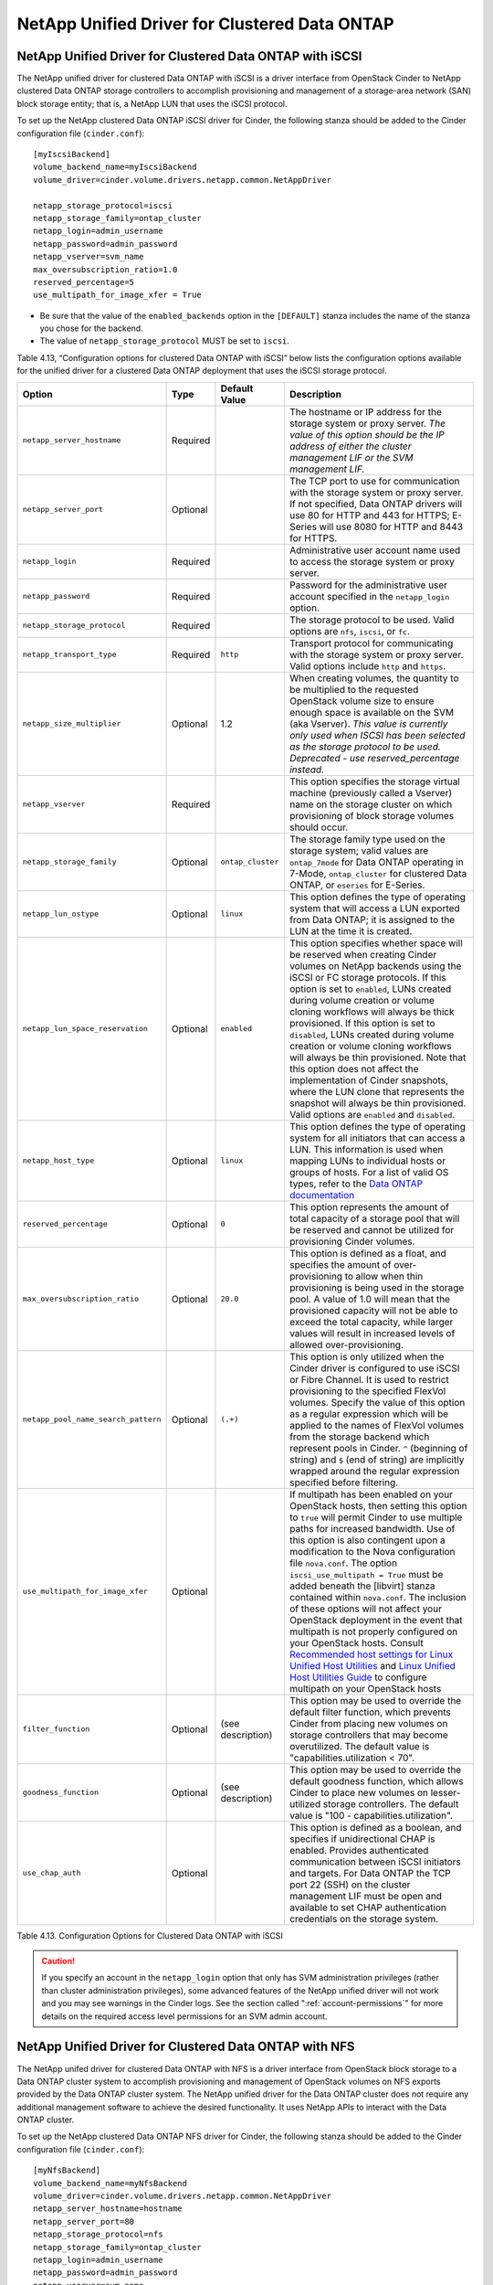 NetApp Unified Driver for Clustered Data ONTAP
==============================================

.. _cdot-iscsi:

NetApp Unified Driver for Clustered Data ONTAP with iSCSI
---------------------------------------------------------

The NetApp unified driver for clustered Data ONTAP with iSCSI is a
driver interface from OpenStack Cinder to NetApp clustered Data ONTAP
storage controllers to accomplish provisioning and management of a
storage-area network (SAN) block storage entity; that is, a NetApp LUN
that uses the iSCSI protocol.

To set up the NetApp clustered Data ONTAP iSCSI driver for Cinder, the
following stanza should be added to the Cinder configuration file
(``cinder.conf``)::

    [myIscsiBackend] 
    volume_backend_name=myIscsiBackend
    volume_driver=cinder.volume.drivers.netapp.common.NetAppDriver

    netapp_storage_protocol=iscsi 
    netapp_storage_family=ontap_cluster
    netapp_login=admin_username
    netapp_password=admin_password
    netapp_vserver=svm_name
    max_oversubscription_ratio=1.0
    reserved_percentage=5
    use_multipath_for_image_xfer = True
                

-  Be sure that the value of the ``enabled_backends`` option in the
   ``[DEFAULT]`` stanza includes the name of the stanza you chose for
   the backend.

-  The value of ``netapp_storage_protocol`` MUST be set to ``iscsi``.

Table 4.13, “Configuration options for clustered Data ONTAP with iSCSI” below lists the configuration
options available for the unified driver for a clustered Data ONTAP
deployment that uses the iSCSI storage protocol.

+---------------------------------------+------------+---------------------+------------------------------------------------------------------------------------------------------------------------------------------------------------------------------------------------------------------------------------------------------------------------------------------------------------------------------------------------------------------------------------------------------------------------------------------------------------------------------------------------------------------------------------------------------------------------------------------------------------------------------------------------------------------------------------------------------------------------------------------------------------------------------------------------------------------------------------------------------+
| Option                                | Type       | Default Value       | Description                                                                                                                                                                                                                                                                                                                                                                                                                                                                                                                                                                                                                                                                                                                                                                                                                                          |
+=======================================+============+=====================+======================================================================================================================================================================================================================================================================================================================================================================================================================================================================================================================================================================================================================================================================================================================================================================================================================================================+
| ``netapp_server_hostname``            | Required   |                     | The hostname or IP address for the storage system or proxy server. *The value of this option should be the IP address of either the cluster management LIF or the SVM management LIF.*                                                                                                                                                                                                                                                                                                                                                                                                                                                                                                                                                                                                                                                               |
+---------------------------------------+------------+---------------------+------------------------------------------------------------------------------------------------------------------------------------------------------------------------------------------------------------------------------------------------------------------------------------------------------------------------------------------------------------------------------------------------------------------------------------------------------------------------------------------------------------------------------------------------------------------------------------------------------------------------------------------------------------------------------------------------------------------------------------------------------------------------------------------------------------------------------------------------------+
| ``netapp_server_port``                | Optional   |                     | The TCP port to use for communication with the storage system or proxy server. If not specified, Data ONTAP drivers will use 80 for HTTP and 443 for HTTPS; E-Series will use 8080 for HTTP and 8443 for HTTPS.                                                                                                                                                                                                                                                                                                                                                                                                                                                                                                                                                                                                                                      |
+---------------------------------------+------------+---------------------+------------------------------------------------------------------------------------------------------------------------------------------------------------------------------------------------------------------------------------------------------------------------------------------------------------------------------------------------------------------------------------------------------------------------------------------------------------------------------------------------------------------------------------------------------------------------------------------------------------------------------------------------------------------------------------------------------------------------------------------------------------------------------------------------------------------------------------------------------+
| ``netapp_login``                      | Required   |                     | Administrative user account name used to access the storage system or proxy server.                                                                                                                                                                                                                                                                                                                                                                                                                                                                                                                                                                                                                                                                                                                                                                  |
+---------------------------------------+------------+---------------------+------------------------------------------------------------------------------------------------------------------------------------------------------------------------------------------------------------------------------------------------------------------------------------------------------------------------------------------------------------------------------------------------------------------------------------------------------------------------------------------------------------------------------------------------------------------------------------------------------------------------------------------------------------------------------------------------------------------------------------------------------------------------------------------------------------------------------------------------------+
| ``netapp_password``                   | Required   |                     | Password for the administrative user account specified in the ``netapp_login`` option.                                                                                                                                                                                                                                                                                                                                                                                                                                                                                                                                                                                                                                                                                                                                                               |
+---------------------------------------+------------+---------------------+------------------------------------------------------------------------------------------------------------------------------------------------------------------------------------------------------------------------------------------------------------------------------------------------------------------------------------------------------------------------------------------------------------------------------------------------------------------------------------------------------------------------------------------------------------------------------------------------------------------------------------------------------------------------------------------------------------------------------------------------------------------------------------------------------------------------------------------------------+
| ``netapp_storage_protocol``           | Required   |                     | The storage protocol to be used. Valid options are ``nfs``, ``iscsi``, or ``fc``.                                                                                                                                                                                                                                                                                                                                                                                                                                                                                                                                                                                                                                                                                                                                                                    |
+---------------------------------------+------------+---------------------+------------------------------------------------------------------------------------------------------------------------------------------------------------------------------------------------------------------------------------------------------------------------------------------------------------------------------------------------------------------------------------------------------------------------------------------------------------------------------------------------------------------------------------------------------------------------------------------------------------------------------------------------------------------------------------------------------------------------------------------------------------------------------------------------------------------------------------------------------+
| ``netapp_transport_type``             | Required   | ``http``            | Transport protocol for communicating with the storage system or proxy server. Valid options include ``http`` and ``https``.                                                                                                                                                                                                                                                                                                                                                                                                                                                                                                                                                                                                                                                                                                                          |
+---------------------------------------+------------+---------------------+------------------------------------------------------------------------------------------------------------------------------------------------------------------------------------------------------------------------------------------------------------------------------------------------------------------------------------------------------------------------------------------------------------------------------------------------------------------------------------------------------------------------------------------------------------------------------------------------------------------------------------------------------------------------------------------------------------------------------------------------------------------------------------------------------------------------------------------------------+
| ``netapp_size_multiplier``            | Optional   | 1.2                 | When creating volumes, the quantity to be multiplied to the requested OpenStack volume size to ensure enough space is available on the SVM (aka Vserver). *This value is currently only used when ISCSI has been selected as the storage protocol to be used. Deprecated - use reserved\_percentage instead.*                                                                                                                                                                                                                                                                                                                                                                                                                                                                                                                                        |
+---------------------------------------+------------+---------------------+------------------------------------------------------------------------------------------------------------------------------------------------------------------------------------------------------------------------------------------------------------------------------------------------------------------------------------------------------------------------------------------------------------------------------------------------------------------------------------------------------------------------------------------------------------------------------------------------------------------------------------------------------------------------------------------------------------------------------------------------------------------------------------------------------------------------------------------------------+
| ``netapp_vserver``                    | Required   |                     | This option specifies the storage virtual machine (previously called a Vserver) name on the storage cluster on which provisioning of block storage volumes should occur.                                                                                                                                                                                                                                                                                                                                                                                                                                                                                                                                                                                                                                                                             |
+---------------------------------------+------------+---------------------+------------------------------------------------------------------------------------------------------------------------------------------------------------------------------------------------------------------------------------------------------------------------------------------------------------------------------------------------------------------------------------------------------------------------------------------------------------------------------------------------------------------------------------------------------------------------------------------------------------------------------------------------------------------------------------------------------------------------------------------------------------------------------------------------------------------------------------------------------+
| ``netapp_storage_family``             | Optional   | ``ontap_cluster``   | The storage family type used on the storage system; valid values are ``ontap_7mode`` for Data ONTAP operating in 7-Mode, ``ontap_cluster`` for clustered Data ONTAP, or ``eseries`` for E-Series.                                                                                                                                                                                                                                                                                                                                                                                                                                                                                                                                                                                                                                                    |
+---------------------------------------+------------+---------------------+------------------------------------------------------------------------------------------------------------------------------------------------------------------------------------------------------------------------------------------------------------------------------------------------------------------------------------------------------------------------------------------------------------------------------------------------------------------------------------------------------------------------------------------------------------------------------------------------------------------------------------------------------------------------------------------------------------------------------------------------------------------------------------------------------------------------------------------------------+
| ``netapp_lun_ostype``                 | Optional   | ``linux``           | This option defines the type of operating system that will access a LUN exported from Data ONTAP; it is assigned to the LUN at the time it is created.                                                                                                                                                                                                                                                                                                                                                                                                                                                                                                                                                                                                                                                                                               |
+---------------------------------------+------------+---------------------+------------------------------------------------------------------------------------------------------------------------------------------------------------------------------------------------------------------------------------------------------------------------------------------------------------------------------------------------------------------------------------------------------------------------------------------------------------------------------------------------------------------------------------------------------------------------------------------------------------------------------------------------------------------------------------------------------------------------------------------------------------------------------------------------------------------------------------------------------+
| ``netapp_lun_space_reservation``      | Optional   | ``enabled``         | This option specifies whether space will be reserved when creating Cinder volumes on NetApp backends using the iSCSI or FC storage protocols. If this option is set to ``enabled``, LUNs created during volume creation or volume cloning workflows will always be thick provisioned. If this option is set to ``disabled``, LUNs created during volume creation or volume cloning workflows will always be thin provisioned. Note that this option does not affect the implementation of Cinder snapshots, where the LUN clone that represents the snapshot will always be thin provisioned. Valid options are ``enabled`` and ``disabled``.                                                                                                                                                                                                        |
+---------------------------------------+------------+---------------------+------------------------------------------------------------------------------------------------------------------------------------------------------------------------------------------------------------------------------------------------------------------------------------------------------------------------------------------------------------------------------------------------------------------------------------------------------------------------------------------------------------------------------------------------------------------------------------------------------------------------------------------------------------------------------------------------------------------------------------------------------------------------------------------------------------------------------------------------------+
| ``netapp_host_type``                  | Optional   | ``linux``           | This option defines the type of operating system for all initiators that can access a LUN. This information is used when mapping LUNs to individual hosts or groups of hosts. For a list of valid OS types, refer to the `Data ONTAP documentation <https://library.netapp.com/ecmdocs/ECMP1196995/html/GUID-7D4DD6E3-DB77-4671-BDA2-E393002E9EB2.html>`__                                                                                                                                                                                                                                                                                                                                                                                                                                                                                           |
+---------------------------------------+------------+---------------------+------------------------------------------------------------------------------------------------------------------------------------------------------------------------------------------------------------------------------------------------------------------------------------------------------------------------------------------------------------------------------------------------------------------------------------------------------------------------------------------------------------------------------------------------------------------------------------------------------------------------------------------------------------------------------------------------------------------------------------------------------------------------------------------------------------------------------------------------------+
| ``reserved_percentage``               | Optional   | ``0``               | This option represents the amount of total capacity of a storage pool that will be reserved and cannot be utilized for provisioning Cinder volumes.                                                                                                                                                                                                                                                                                                                                                                                                                                                                                                                                                                                                                                                                                                  |
+---------------------------------------+------------+---------------------+------------------------------------------------------------------------------------------------------------------------------------------------------------------------------------------------------------------------------------------------------------------------------------------------------------------------------------------------------------------------------------------------------------------------------------------------------------------------------------------------------------------------------------------------------------------------------------------------------------------------------------------------------------------------------------------------------------------------------------------------------------------------------------------------------------------------------------------------------+
| ``max_oversubscription_ratio``        | Optional   | ``20.0``            | This option is defined as a float, and specifies the amount of over-provisioning to allow when thin provisioning is being used in the storage pool. A value of 1.0 will mean that the provisioned capacity will not be able to exceed the total capacity, while larger values will result in increased levels of allowed over-provisioning.                                                                                                                                                                                                                                                                                                                                                                                                                                                                                                          |
+---------------------------------------+------------+---------------------+------------------------------------------------------------------------------------------------------------------------------------------------------------------------------------------------------------------------------------------------------------------------------------------------------------------------------------------------------------------------------------------------------------------------------------------------------------------------------------------------------------------------------------------------------------------------------------------------------------------------------------------------------------------------------------------------------------------------------------------------------------------------------------------------------------------------------------------------------+
| ``netapp_pool_name_search_pattern``   | Optional   | ``(.+)``            | This option is only utilized when the Cinder driver is configured to use iSCSI or Fibre Channel. It is used to restrict provisioning to the specified FlexVol volumes. Specify the value of this option as a regular expression which will be applied to the names of FlexVol volumes from the storage backend which represent pools in Cinder. ``^`` (beginning of string) and ``$`` (end of string) are implicitly wrapped around the regular expression specified before filtering.                                                                                                                                                                                                                                                                                                                                                               |
+---------------------------------------+------------+---------------------+------------------------------------------------------------------------------------------------------------------------------------------------------------------------------------------------------------------------------------------------------------------------------------------------------------------------------------------------------------------------------------------------------------------------------------------------------------------------------------------------------------------------------------------------------------------------------------------------------------------------------------------------------------------------------------------------------------------------------------------------------------------------------------------------------------------------------------------------------+
| ``use_multipath_for_image_xfer``      | Optional   |                     | If multipath has been enabled on your OpenStack hosts, then setting this option to ``true`` will permit Cinder to use multiple paths for increased bandwidth. Use of this option is also contingent upon a modification to the Nova configuration file ``nova.conf``. The option ``iscsi_use_multipath = True`` must be added beneath the [libvirt] stanza contained within ``nova.conf``. The inclusion of these options will not affect your OpenStack deployment in the event that multipath is not properly configured on your OpenStack hosts. Consult `Recommended host settings for Linux Unified Host Utilities <https://library.netapp.com/ecm/ecm_download_file/ECMP1654939>`__ and `Linux Unified Host Utilities Guide <https://library.netapp.com/ecm/ecm_download_file/ECMP1654943>`__ to configure multipath on your OpenStack hosts   |
+---------------------------------------+------------+---------------------+------------------------------------------------------------------------------------------------------------------------------------------------------------------------------------------------------------------------------------------------------------------------------------------------------------------------------------------------------------------------------------------------------------------------------------------------------------------------------------------------------------------------------------------------------------------------------------------------------------------------------------------------------------------------------------------------------------------------------------------------------------------------------------------------------------------------------------------------------+
| ``filter_function``                   | Optional   | (see description)   | This option may be used to override the default filter function, which prevents Cinder from placing new volumes on storage controllers that may become overutilized. The default value is "capabilities.utilization < 70".                                                                                                                                                                                                                                                                                                                                                                                                                                                                                                                                                                                                                           |
+---------------------------------------+------------+---------------------+------------------------------------------------------------------------------------------------------------------------------------------------------------------------------------------------------------------------------------------------------------------------------------------------------------------------------------------------------------------------------------------------------------------------------------------------------------------------------------------------------------------------------------------------------------------------------------------------------------------------------------------------------------------------------------------------------------------------------------------------------------------------------------------------------------------------------------------------------+
| ``goodness_function``                 | Optional   | (see description)   | This option may be used to override the default goodness function, which allows Cinder to place new volumes on lesser-utilized storage controllers. The default value is "100 - capabilities.utilization".                                                                                                                                                                                                                                                                                                                                                                                                                                                                                                                                                                                                                                           |
+---------------------------------------+------------+---------------------+------------------------------------------------------------------------------------------------------------------------------------------------------------------------------------------------------------------------------------------------------------------------------------------------------------------------------------------------------------------------------------------------------------------------------------------------------------------------------------------------------------------------------------------------------------------------------------------------------------------------------------------------------------------------------------------------------------------------------------------------------------------------------------------------------------------------------------------------------+
| ``use_chap_auth``                     | Optional   |                     | This option is defined as a boolean, and specifies if unidirectional CHAP is enabled. Provides authenticated communication between iSCSI initiators and targets. For Data ONTAP the TCP port 22 (SSH) on the cluster management LIF must be open and available to set CHAP authentication credentials on the storage system.                                                                                                                                                                                                                                                                                                                                                                                                                                                                                                                         |
+---------------------------------------+------------+---------------------+------------------------------------------------------------------------------------------------------------------------------------------------------------------------------------------------------------------------------------------------------------------------------------------------------------------------------------------------------------------------------------------------------------------------------------------------------------------------------------------------------------------------------------------------------------------------------------------------------------------------------------------------------------------------------------------------------------------------------------------------------------------------------------------------------------------------------------------------------+

Table 4.13. Configuration Options for Clustered Data ONTAP with iSCSI

.. caution::

   If you specify an account in the ``netapp_login`` option that only
   has SVM administration privileges (rather than cluster
   administration privileges), some advanced features of the NetApp
   unified driver will not work and you may see warnings in the Cinder
   logs. See the section called ":ref:`account-permissions`"
   for more details on the required access level permissions for an SVM
   admin account.

.. _cdot-nfs:

NetApp Unified Driver for Clustered Data ONTAP with NFS
-------------------------------------------------------

The NetApp unifed driver for clustered Data ONTAP with NFS is a driver
interface from OpenStack block storage to a Data ONTAP cluster system to
accomplish provisioning and management of OpenStack volumes on NFS
exports provided by the Data ONTAP cluster system. The NetApp unified
driver for the Data ONTAP cluster does not require any additional
management software to achieve the desired functionality. It uses NetApp
APIs to interact with the Data ONTAP cluster.

To set up the NetApp clustered Data ONTAP NFS driver for Cinder, the
following stanza should be added to the Cinder configuration file
(``cinder.conf``)::

    [myNfsBackend] 
    volume_backend_name=myNfsBackend
    volume_driver=cinder.volume.drivers.netapp.common.NetAppDriver
    netapp_server_hostname=hostname
    netapp_server_port=80
    netapp_storage_protocol=nfs
    netapp_storage_family=ontap_cluster
    netapp_login=admin_username
    netapp_password=admin_password
    netapp_vserver=svm_name
    nfs_shares_config=path_to_nfs_exports_file
    max_oversubscription_ratio=1.0
    reserved_percentage=5

-  Be sure that the value of the ``enabled_backends`` option in the
   ``[DEFAULT]`` stanza includes the name of the stanza you chose for
   the backend.

.. caution::

   Please note that exported qtrees are not supported by Cinder.

.. note::

   The file referenced in the ``nfs_shares_config`` configuration
   option should contain the NFS exports in the ``ip:/share`` format,
   for example::

      10.63.165.215:/nfs/test
      10.63.165.215:/nfs2/test2

   where ``ip`` corresponds to the IP address assigned to a Data LIF,
   and ``share`` refers to a junction path for a FlexVol volume within
   an SVM. Make sure that volumes corresponding to exports have
   read/write permissions set on the Data ONTAP controllers. Do *not*
   put mount options in the ``nfs_shares_config`` file; use
   ``nfs_mount_options`` instead. For more information on that and
   other parameters available to affect the behavior of NetApp's NFS
   driver, please refer to
   http://docs.openstack.org/trunk/config-reference/content/nfs-driver-options.html.

Table 4.14, “Configuration options for clustered Data ONTAP with NFS” below lists
the configuration options available for the unified driver for a clustered
Data ONTAP deployment that uses the NFS storage protocol.

+------------------------------------+------------+------------------------------+-------------------------------------------------------------------------------------------------------------------------------------------------------------------------------------------------------------------------------------------------------------------------------------------------------------------------------------------------------------------------------------------------------------------------+
| Option                             | Type       | Default Value                | Description                                                                                                                                                                                                                                                                                                                                                                                                             |
+====================================+============+==============================+=========================================================================================================================================================================================================================================================================================================================================================================================================================+
| ``netapp_server_hostname``         | Required   |                              | The hostname or IP address for the storage system or proxy server. *The value of this option should be the IP address of either the cluster management LIF or the SVM management LIF.*                                                                                                                                                                                                                                  |
+------------------------------------+------------+------------------------------+-------------------------------------------------------------------------------------------------------------------------------------------------------------------------------------------------------------------------------------------------------------------------------------------------------------------------------------------------------------------------------------------------------------------------+
| ``netapp_server_port``             | Optional   |                              | The TCP port to use for communication with the storage system or proxy server. If not specified, Data ONTAP drivers will use 80 for HTTP and 443 for HTTPS; E-Series will use 8080 for HTTP and 8443 for HTTPS.                                                                                                                                                                                                         |
+------------------------------------+------------+------------------------------+-------------------------------------------------------------------------------------------------------------------------------------------------------------------------------------------------------------------------------------------------------------------------------------------------------------------------------------------------------------------------------------------------------------------------+
| ``netapp_login``                   | Required   |                              | Administrative user account name used to access the storage system or proxy server.                                                                                                                                                                                                                                                                                                                                     |
+------------------------------------+------------+------------------------------+-------------------------------------------------------------------------------------------------------------------------------------------------------------------------------------------------------------------------------------------------------------------------------------------------------------------------------------------------------------------------------------------------------------------------+
| ``netapp_password``                | Required   |                              | Password for the administrative user account specified in the ``netapp_login`` option.                                                                                                                                                                                                                                                                                                                                  |
+------------------------------------+------------+------------------------------+-------------------------------------------------------------------------------------------------------------------------------------------------------------------------------------------------------------------------------------------------------------------------------------------------------------------------------------------------------------------------------------------------------------------------+
| ``netapp_storage_protocol``        | Required   |                              | The storage protocol to be used. Valid options are ``nfs``, ``iscsi``, or ``fc``.                                                                                                                                                                                                                                                                                                                                       |
+------------------------------------+------------+------------------------------+-------------------------------------------------------------------------------------------------------------------------------------------------------------------------------------------------------------------------------------------------------------------------------------------------------------------------------------------------------------------------------------------------------------------------+
| ``netapp_transport_type``          | Required   | ``http``                     | Transport protocol for communicating with the storage system or proxy server. Valid options include ``http`` and ``https``.                                                                                                                                                                                                                                                                                             |
+------------------------------------+------------+------------------------------+-------------------------------------------------------------------------------------------------------------------------------------------------------------------------------------------------------------------------------------------------------------------------------------------------------------------------------------------------------------------------------------------------------------------------+
| ``netapp_copyoffload_tool_path``   | Optional   |                              | This option specifies the path of the NetApp copy offload tool binary. Ensure that the binary has execute permissions set which allow the effective user of the ``cinder-volume`` process to execute the file.                                                                                                                                                                                                          |
+------------------------------------+------------+------------------------------+-------------------------------------------------------------------------------------------------------------------------------------------------------------------------------------------------------------------------------------------------------------------------------------------------------------------------------------------------------------------------------------------------------------------------+
| ``netapp_vserver``                 | Required   |                              | This option specifies the storage virtual machine (previously called a Vserver) name on the storage cluster on which provisioning of block storage volumes should occur.                                                                                                                                                                                                                                                |
+------------------------------------+------------+------------------------------+-------------------------------------------------------------------------------------------------------------------------------------------------------------------------------------------------------------------------------------------------------------------------------------------------------------------------------------------------------------------------------------------------------------------------+
| ``netapp_storage_family``          | Optional   | ``ontap_cluster``            | The storage family type used on the storage system; valid values are ``ontap_7mode`` for Data ONTAP operating in 7-Mode, ``ontap_cluster`` for clustered Data ONTAP, or ``eseries`` for E-Series.                                                                                                                                                                                                                       |
+------------------------------------+------------+------------------------------+-------------------------------------------------------------------------------------------------------------------------------------------------------------------------------------------------------------------------------------------------------------------------------------------------------------------------------------------------------------------------------------------------------------------------+
| ``nfs_shares_config``              | Required   | ``/etc/cinder/nfs_shares``   | The file referenced by this configuration option should contain a list of NFS shares, each on their own line, to which the driver should attempt to provision new Cinder volumes into.                                                                                                                                                                                                                                  |
+------------------------------------+------------+------------------------------+-------------------------------------------------------------------------------------------------------------------------------------------------------------------------------------------------------------------------------------------------------------------------------------------------------------------------------------------------------------------------------------------------------------------------+
| ``nfs_mount_options``              | Optional   | None                         | Mount options passed to the nfs client. See section of the nfs man page for details.                                                                                                                                                                                                                                                                                                                                    |
+------------------------------------+------------+------------------------------+-------------------------------------------------------------------------------------------------------------------------------------------------------------------------------------------------------------------------------------------------------------------------------------------------------------------------------------------------------------------------------------------------------------------------+
| ``nas_secure_file_permissions``    | Optional   | ``auto``                     | If 'false', backing files for cinder volumes are readable by owner, group, and world; if 'true', only by owner and group. If 'auto' and there are existing Cinder volumes, value will be set to 'false' (for backwards compatibility); if 'auto' and there are no existing Cinder volumes, the value will be set to 'true'.                                                                                             |
+------------------------------------+------------+------------------------------+-------------------------------------------------------------------------------------------------------------------------------------------------------------------------------------------------------------------------------------------------------------------------------------------------------------------------------------------------------------------------------------------------------------------------+
| ``nas_secure_file_operations``     | Optional   | ``auto``                     | If 'false', operations on the backing files run as root; if 'true', operations on the backing files for cinder volumes run unprivileged, as the cinder user, and are allowed to succeed even when root is squashed. If 'auto' and there are existing Cinder volumes, value will be set to 'false' (for backwards compatibility); if 'auto' and there are no existing Cinder volumes, the value will be set to 'true'.   |
+------------------------------------+------------+------------------------------+-------------------------------------------------------------------------------------------------------------------------------------------------------------------------------------------------------------------------------------------------------------------------------------------------------------------------------------------------------------------------------------------------------------------------+
| ``thres_avl_size_perc_start``      | Optional   | ``20``                       | If the percentage of available space for an NFS share has dropped below the value specified by this option, the NFS image cache will be cleaned.                                                                                                                                                                                                                                                                        |
+------------------------------------+------------+------------------------------+-------------------------------------------------------------------------------------------------------------------------------------------------------------------------------------------------------------------------------------------------------------------------------------------------------------------------------------------------------------------------------------------------------------------------+
| ``thres_avl_size_perc_stop``       | Optional   | ``60``                       | When the percentage of available space on an NFS share has reached the percentage specified by this option, the driver will stop clearing files from the NFS image cache that have not been accessed in the last M minutes, where M is the value of the ``expiry_thres_minutes`` configuration option.                                                                                                                  |
+------------------------------------+------------+------------------------------+-------------------------------------------------------------------------------------------------------------------------------------------------------------------------------------------------------------------------------------------------------------------------------------------------------------------------------------------------------------------------------------------------------------------------+
| ``expiry_thres_minutes``           | Optional   | ``720``                      | This option specifies the threshold for last access time for images in the NFS image cache. When a cache cleaning cycle begins, images in the cache that have not been accessed in the last M minutes, where M is the value of this parameter, will be deleted from the cache to create free space on the NFS share.                                                                                                    |
+------------------------------------+------------+------------------------------+-------------------------------------------------------------------------------------------------------------------------------------------------------------------------------------------------------------------------------------------------------------------------------------------------------------------------------------------------------------------------------------------------------------------------+
| ``reserved_percentage``            | Optional   | ``0``                        | This option represents the amount of total capacity of a storage pool that will be reserved and cannot be utilized for provisioning Cinder volumes.                                                                                                                                                                                                                                                                     |
+------------------------------------+------------+------------------------------+-------------------------------------------------------------------------------------------------------------------------------------------------------------------------------------------------------------------------------------------------------------------------------------------------------------------------------------------------------------------------------------------------------------------------+
| ``max_oversubscription_ratio``     | Optional   | ``20.0``                     | This option is defined as a float, and specifies the amount of over-provisioning to allow when thin provisioning is being used in the storage pool. A value of 1.0 will mean that the provisioned capacity will not be able to exceed the total capacity, while larger values will result in increased levels of allowed over-provisioning.                                                                             |
+------------------------------------+------------+------------------------------+-------------------------------------------------------------------------------------------------------------------------------------------------------------------------------------------------------------------------------------------------------------------------------------------------------------------------------------------------------------------------------------------------------------------------+
| ``filter_function``                | Optional   | (see description)            | This option may be used to override the default filter function, which prevents Cinder from placing new volumes on storage controllers that may become overutilized. The default value is "capabilities.utilization < 70".                                                                                                                                                                                              |
+------------------------------------+------------+------------------------------+-------------------------------------------------------------------------------------------------------------------------------------------------------------------------------------------------------------------------------------------------------------------------------------------------------------------------------------------------------------------------------------------------------------------------+
| ``goodness_function``              | Optional   | (see description)            | This option may be used to override the default goodness function, which allows Cinder to place new volumes on lesser-utilized storage controllers. The default value is "100 - capabilities.utilization".                                                                                                                                                                                                              |
+------------------------------------+------------+------------------------------+-------------------------------------------------------------------------------------------------------------------------------------------------------------------------------------------------------------------------------------------------------------------------------------------------------------------------------------------------------------------------------------------------------------------------+

Table 4.14. Configuration options for clustered Data ONTAP with NFS

.. caution::

   If you specify an account in the ``netapp_login`` option that only
   has SVM administration privileges (rather than cluster
   administration privileges), some advanced features of the NetApp
   unified driver will not work and you may see warnings in the Cinder
   logs. See the section called ":ref:`account-permissions`"
   for more details on the required access level permissions for an SVM
   admin account.

.. _cdot-fc:

NetApp Unified Driver for Clustered Data ONTAP with Fibre Channel
-----------------------------------------------------------------

The NetApp unified driver for clustered Data ONTAP with Fibre Channel is
a driver interface from OpenStack Cinder to NetApp clustered Data ONTAP
storage controllers to accomplish provisioning and management of a
storage-area network (SAN) block storage entity; that is, a NetApp LUN
that uses the Fibre Channel protocol.

To set up the NetApp clustered Data ONTAP Fibre Channel driver for
Cinder, the following stanza should be added to the Cinder configuration
file (``cinder.conf``)::

    [myFCBackend] 
    volume_backend_name=myFCBackend
    volume_driver=cinder.volume.drivers.netapp.common.NetAppDriver
    netapp_server_hostname=hostname
    netapp_server_port=80
    netapp_storage_protocol=fc 
    netapp_storage_family=ontap_cluster
    netapp_login=admin_username
    netapp_password=admin_password
    netapp_vserver=svm_name
    max_oversubscription_ratio=1.0
    reserved_percentage=5
                

-  Be sure that the value of the ``enabled_backends`` option in the
   ``[DEFAULT]`` stanza includes the name of the stanza you chose for
   the backend.

-  The value of ``netapp_storage_protocol`` MUST be set to ``fc``

Table 4.15, “Configuration options for clustered Data ONTAP with Fibre
Channel” below lists the configuration options available for the unified
driver for a clustered Data ONTAP deployment that uses the Fibre Channel
storage protocol.

+---------------------------------------+------------+---------------------+-------------------------------------------------------------------------------------------------------------------------------------------------------------------------------------------------------------------------------------------------------------------------------------------------------------------------------------------------------------------------------------------------------------------------------------------------------------------------------------------------------------------------------------------------------------------------------------------------------------------------------------------------+
| Option                                | Type       | Default Value       | Description                                                                                                                                                                                                                                                                                                                                                                                                                                                                                                                                                                                                                                     |
+=======================================+============+=====================+=================================================================================================================================================================================================================================================================================================================================================================================================================================================================================================================================================================================================================================================+
| ``netapp_server_hostname``            | Required   |                     | The hostname or IP address for the storage system or proxy server. *The value of this option should be the IP address of either the cluster management LIF or the SVM management LIF.*                                                                                                                                                                                                                                                                                                                                                                                                                                                          |
+---------------------------------------+------------+---------------------+-------------------------------------------------------------------------------------------------------------------------------------------------------------------------------------------------------------------------------------------------------------------------------------------------------------------------------------------------------------------------------------------------------------------------------------------------------------------------------------------------------------------------------------------------------------------------------------------------------------------------------------------------+
| ``netapp_server_port``                | Optional   |                     | The TCP port to use for communication with the storage system or proxy server. If not specified, Data ONTAP drivers will use 80 for HTTP and 443 for HTTPS; E-Series will use 8080 for HTTP and 8443 for HTTPS.                                                                                                                                                                                                                                                                                                                                                                                                                                 |
+---------------------------------------+------------+---------------------+-------------------------------------------------------------------------------------------------------------------------------------------------------------------------------------------------------------------------------------------------------------------------------------------------------------------------------------------------------------------------------------------------------------------------------------------------------------------------------------------------------------------------------------------------------------------------------------------------------------------------------------------------+
| ``netapp_login``                      | Required   |                     | Administrative user account name used to access the storage system or proxy server.                                                                                                                                                                                                                                                                                                                                                                                                                                                                                                                                                             |
+---------------------------------------+------------+---------------------+-------------------------------------------------------------------------------------------------------------------------------------------------------------------------------------------------------------------------------------------------------------------------------------------------------------------------------------------------------------------------------------------------------------------------------------------------------------------------------------------------------------------------------------------------------------------------------------------------------------------------------------------------+
| ``netapp_password``                   | Required   |                     | Password for the administrative user account specified in the ``netapp_login`` option.                                                                                                                                                                                                                                                                                                                                                                                                                                                                                                                                                          |
+---------------------------------------+------------+---------------------+-------------------------------------------------------------------------------------------------------------------------------------------------------------------------------------------------------------------------------------------------------------------------------------------------------------------------------------------------------------------------------------------------------------------------------------------------------------------------------------------------------------------------------------------------------------------------------------------------------------------------------------------------+
| ``netapp_storage_protocol``           | Required   |                     | The storage protocol to be used. Valid options are ``nfs``, ``iscsi`` or ``fc``.                                                                                                                                                                                                                                                                                                                                                                                                                                                                                                                                                                |
+---------------------------------------+------------+---------------------+-------------------------------------------------------------------------------------------------------------------------------------------------------------------------------------------------------------------------------------------------------------------------------------------------------------------------------------------------------------------------------------------------------------------------------------------------------------------------------------------------------------------------------------------------------------------------------------------------------------------------------------------------+
| ``netapp_transport_type``             | Required   | ``http``            | Transport protocol for communicating with the storage system or proxy server. Valid options include ``http`` and ``https``.                                                                                                                                                                                                                                                                                                                                                                                                                                                                                                                     |
+---------------------------------------+------------+---------------------+-------------------------------------------------------------------------------------------------------------------------------------------------------------------------------------------------------------------------------------------------------------------------------------------------------------------------------------------------------------------------------------------------------------------------------------------------------------------------------------------------------------------------------------------------------------------------------------------------------------------------------------------------+
| ``netapp_size_multiplier``            | Optional   | ``1.2``             | When creating volumes, the quantity to be multiplied to the requested OpenStack volume size to ensure enough space is available on the SVM (aka Vserver). *This value is currently only used when iSCSI has been selected as the storage protocol to be used.*                                                                                                                                                                                                                                                                                                                                                                                  |
+---------------------------------------+------------+---------------------+-------------------------------------------------------------------------------------------------------------------------------------------------------------------------------------------------------------------------------------------------------------------------------------------------------------------------------------------------------------------------------------------------------------------------------------------------------------------------------------------------------------------------------------------------------------------------------------------------------------------------------------------------+
| ``netapp_vserver``                    | Required   |                     | This option specifies the storage virtual machine (previously called a Vserver) name on the storage cluster on which provisioning of block storage volumes should occur.                                                                                                                                                                                                                                                                                                                                                                                                                                                                        |
+---------------------------------------+------------+---------------------+-------------------------------------------------------------------------------------------------------------------------------------------------------------------------------------------------------------------------------------------------------------------------------------------------------------------------------------------------------------------------------------------------------------------------------------------------------------------------------------------------------------------------------------------------------------------------------------------------------------------------------------------------+
| ``netapp_storage_family``             | Optional   | ``ontap_cluster``   | The storage family type used on the storage system; valid values are ``ontap_7mode`` for Data ONTAP operating in 7-Mode, ``ontap_cluster`` for clustered Data ONTAP, or ``eseries`` for E-Series.                                                                                                                                                                                                                                                                                                                                                                                                                                               |
+---------------------------------------+------------+---------------------+-------------------------------------------------------------------------------------------------------------------------------------------------------------------------------------------------------------------------------------------------------------------------------------------------------------------------------------------------------------------------------------------------------------------------------------------------------------------------------------------------------------------------------------------------------------------------------------------------------------------------------------------------+
| ``netapp_pool_name_search_pattern``   | Optional   | ``(.+)``            | This option is only utilized when the Cinder driver is configured to use iSCSI or Fibre Channel. It is used to restrict provisioning to the specified FlexVol volumes. Specify the value of this option as a regular expression which will be applied to the names of FlexVol volumes from the storage backend which represent pools in Cinder. ``^`` (beginning of string) and ``$`` (end of string) are implicitly wrapped around the regular expression specified before filtering.                                                                                                                                                          |
+---------------------------------------+------------+---------------------+-------------------------------------------------------------------------------------------------------------------------------------------------------------------------------------------------------------------------------------------------------------------------------------------------------------------------------------------------------------------------------------------------------------------------------------------------------------------------------------------------------------------------------------------------------------------------------------------------------------------------------------------------+
| ``netapp_lun_space_reservation``      | Optional   | ``enabled``         | This option specifies whether space will be reserved when creating Cinder volumes on NetApp backends using the iSCSI or FC storage protocols. If this option is set to ``enabled``, LUNs created during volume creation or volume cloning workflows will always be thick provisioned. If this option is set to ``disabled``, LUNs created during volume creation or volume cloning workflows will always be thin provisioned. Note that this option does not affect the implementation of Cinder snapshots, where the LUN clone that represents the snapshot will always be thin provisioned. Valid options are ``enabled`` and ``disabled``.   |
+---------------------------------------+------------+---------------------+-------------------------------------------------------------------------------------------------------------------------------------------------------------------------------------------------------------------------------------------------------------------------------------------------------------------------------------------------------------------------------------------------------------------------------------------------------------------------------------------------------------------------------------------------------------------------------------------------------------------------------------------------+
| ``reserved_percentage``               | Optional   | ``0``               | This option represents the amount of total capacity of a storage pool that will be reserved and cannot be utilized for provisioning Cinder volumes.                                                                                                                                                                                                                                                                                                                                                                                                                                                                                             |
+---------------------------------------+------------+---------------------+-------------------------------------------------------------------------------------------------------------------------------------------------------------------------------------------------------------------------------------------------------------------------------------------------------------------------------------------------------------------------------------------------------------------------------------------------------------------------------------------------------------------------------------------------------------------------------------------------------------------------------------------------+
| ``max_oversubscription_ratio``        | Optional   | ``20.0``            | This option is defined as a float, and specifies the amount of over-provisioning to allow when thin provisioning is being used in the storage pool. A value of 1.0 will mean that the provisioned capacity will not be able to exceed the total capacity, while larger values will result in increased levels of allowed over-provisioning.                                                                                                                                                                                                                                                                                                     |
+---------------------------------------+------------+---------------------+-------------------------------------------------------------------------------------------------------------------------------------------------------------------------------------------------------------------------------------------------------------------------------------------------------------------------------------------------------------------------------------------------------------------------------------------------------------------------------------------------------------------------------------------------------------------------------------------------------------------------------------------------+
| ``filter_function``                   | Optional   | (see description)   | This option may be used to override the default filter function, which prevents Cinder from placing new volumes on storage controllers that may become overutilized. The default value is "capabilities.utilization < 70".                                                                                                                                                                                                                                                                                                                                                                                                                      |
+---------------------------------------+------------+---------------------+-------------------------------------------------------------------------------------------------------------------------------------------------------------------------------------------------------------------------------------------------------------------------------------------------------------------------------------------------------------------------------------------------------------------------------------------------------------------------------------------------------------------------------------------------------------------------------------------------------------------------------------------------+
| ``goodness_function``                 | Optional   | (see description)   | This option may be used to override the default goodness function, which allows Cinder to place new volumes on lesser-utilized storage controllers. The default value is "100 - capabilities.utilization".                                                                                                                                                                                                                                                                                                                                                                                                                                      |
+---------------------------------------+------------+---------------------+-------------------------------------------------------------------------------------------------------------------------------------------------------------------------------------------------------------------------------------------------------------------------------------------------------------------------------------------------------------------------------------------------------------------------------------------------------------------------------------------------------------------------------------------------------------------------------------------------------------------------------------------------+

Table 4.15. Configuration options for clustered Data ONTAP with Fibre Channel

.. caution::

   If you specify an account in the ``netapp_login`` option that only
   has SVM administration privileges (rather than cluster
   administration privileges), some advanced features of the NetApp
   unified driver will not work and you may see warnings in the Cinder
   logs. See the section called ":ref:`account-permissions`"
   for more details on the required access level permissions for an SVM
   admin account.

.. important::

   In order for Fibre Channel to be set up correctly, you also need to
   set up Fibre Channel zoning for your backends. See the section called
   ":ref:`fc-switch`" for more details on configuring Fibre Channel zoning.
